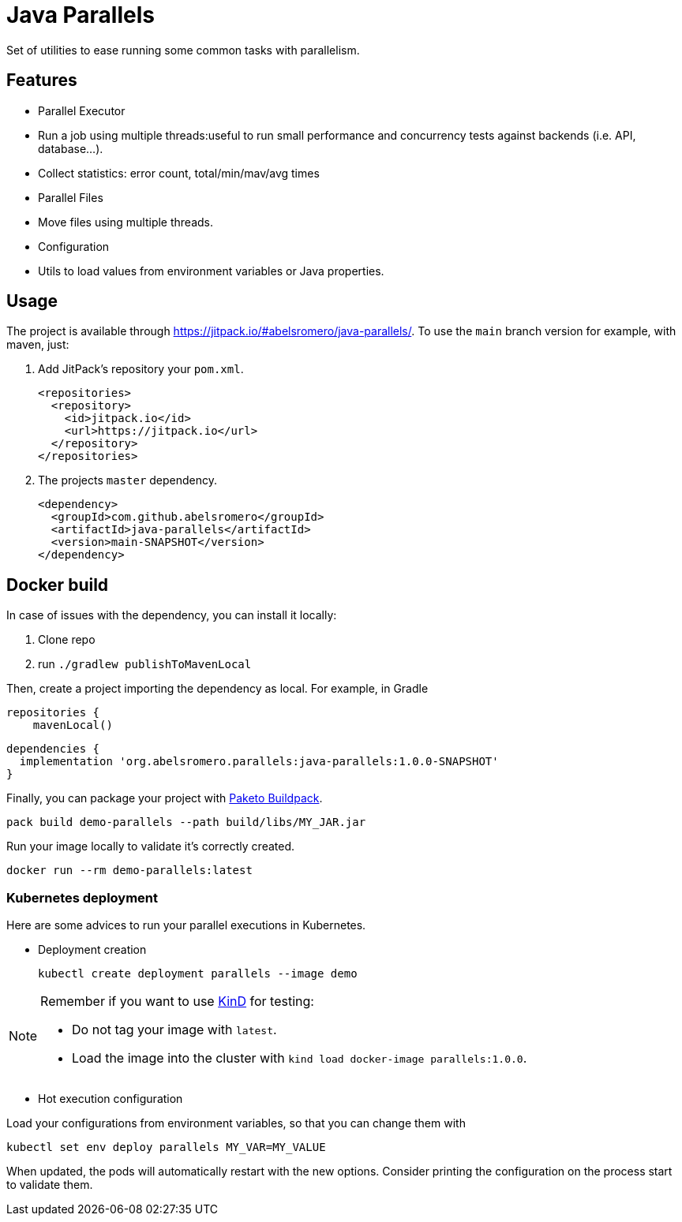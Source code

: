 = Java Parallels

Set of utilities to ease running some common tasks with parallelism.

== Features

* Parallel Executor
    * Run a job using multiple threads:useful to run small performance and concurrency tests against backends (i.e. API, database...).
    * Collect statistics: error count, total/min/mav/avg times

* Parallel Files
    * Move files using multiple threads.

* Configuration
    * Utils to load values from environment variables or Java properties.

== Usage

The project is available through link:https://jitpack.io/#abelsromero/java-parallels/[].
To use the `main` branch version for example, with maven, just:

. Add JitPack's repository your `pom.xml`.
+
[,xml]
----
<repositories>
  <repository>
    <id>jitpack.io</id>
    <url>https://jitpack.io</url>
  </repository>
</repositories>
----

. The projects `master` dependency.
+
[,xml]
----
<dependency>
  <groupId>com.github.abelsromero</groupId>
  <artifactId>java-parallels</artifactId>
  <version>main-SNAPSHOT</version>
</dependency>
----

== Docker build

In case of issues with the dependency, you can install it locally:

. Clone repo
. run `./gradlew publishToMavenLocal`

Then, create a project importing the dependency as local.
For example, in Gradle

[,groovy]
----
repositories {
    mavenLocal()
----

[,groovy]
----
dependencies {
  implementation 'org.abelsromero.parallels:java-parallels:1.0.0-SNAPSHOT'
}
----

Finally, you can package your project with https://paketo.io/docs/howto/java/[Paketo Buildpack].

 pack build demo-parallels --path build/libs/MY_JAR.jar

Run your image locally to validate it's correctly created.

 docker run --rm demo-parallels:latest

=== Kubernetes deployment

Here are some advices to run your parallel executions in Kubernetes.

* Deployment creation

 kubectl create deployment parallels --image demo

[NOTE]
====
Remember if you want to use https://kind.sigs.k8s.io[KinD] for testing:

* Do not tag your image with `latest`.
* Load the image into the cluster with `kind load docker-image parallels:1.0.0`.
====

* Hot execution configuration

Load your configurations from environment variables, so that you can change them with

 kubectl set env deploy parallels MY_VAR=MY_VALUE

When updated, the pods will automatically restart with the new options.
Consider printing the configuration on the process start to validate them.

